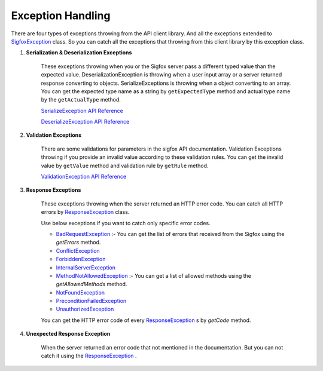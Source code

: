 Exception Handling
==================

There are four types of exceptions throwing from the API client library. And all the exceptions extended to
`SigfoxException`_ class. So you can catch all the exceptions that throwing from this client library by this
exception class.

1. **Serialization & Deserialization Exceptions**

    These exceptions throwing when you or the Sigfox server pass a different typed value than the expected value.
    DeserializationException is throwing when a user input array or a server returned response converting to objects.
    SerializeExceptions is throwing when a object converting to an array. You can get the expected type name as a
    string by ``getExpectedType`` method and actual type name by the ``getActualType`` method.

    `SerializeException API Reference`_

    `DeserializeException API Reference`_

2. **Validation Exceptions**

    There are some validations for parameters in the sigfox API documentation.  Validation Exceptions throwing if you
    provide an invalid value according to these validation rules.  You can get the invalid value by
    ``getValue`` method and validation rule by ``getRule`` method.

    `ValidationException API Reference`_

3. **Response Exceptions**

    These exceptions throwing when the server returned an HTTP error code. You can catch all HTTP errors by
    `ResponseException`_ class.

    Use below exceptions if you want to catch only specific error codes.

    * `BadRequestException`_ :- You can get the list of errors that received from the Sigfox using the `getErrors`
      method.
    * `ConflictException`_
    * `ForbiddenException`_
    * `InternalServerException`_
    * `MethodNotAllowedException`_ :- You can get a list of allowed methods using the `getAllowedMethods` method.
    * `NotFoundException`_
    * `PreconditionFailedException`_
    * `UnauthorizedException`_

    You can get the HTTP error code of every `ResponseException`_ s by `getCode` method.

4. **Unexpected Response Exception**

    When the server returned an error code that not mentioned in the documentation. But you can not catch it using 
    the `ResponseException`_ .



.. _ValidationException API Reference: https://arimacdev.github.io/php-sigfox-client/classes/Arimac-Sigfox-Exception-ValidationException.html
.. _SerializeException API Reference:  https://arimacdev.github.io/php-sigfox-client/classes/Arimac-Sigfox-Exception-SerializeException.html
.. _DeserializeException API Reference:  https://arimacdev.github.io/php-sigfox-client/classes/Arimac-Sigfox-Exception-DeserializeException.html
.. _SigfoxException:  https://arimacdev.github.io/php-sigfox-client/classes/Arimac-Sigfox-Exception-SigfoxException.html
.. _ResponseException:  https://arimacdev.github.io/php-sigfox-client/classes/Arimac-Sigfox-Exception-Response-ResponseException.html
.. _BadRequestException:  https://arimacdev.github.io/php-sigfox-client/classes/Arimac-Sigfox-Exception-Response-BadRequestException.html
.. _ConflictException:  https://arimacdev.github.io/php-sigfox-client/classes/Arimac-Sigfox-Exception-Response-ConflictException.html
.. _ForbiddenException:  https://arimacdev.github.io/php-sigfox-client/classes/Arimac-Sigfox-Exception-Response-ForbiddenException.html
.. _InternalServerException:  https://arimacdev.github.io/php-sigfox-client/classes/Arimac-Sigfox-Exception-Response-InternalServerException.html
.. _MethodNotAllowedException:  https://arimacdev.github.io/php-sigfox-client/classes/Arimac-Sigfox-Exception-Response-MethodNotAllowedException.html
.. _NotFoundException:  https://arimacdev.github.io/php-sigfox-client/classes/Arimac-Sigfox-Exception-Response-NotFoundException.html
.. _PreconditionFailedException:  https://arimacdev.github.io/php-sigfox-client/classes/Arimac-Sigfox-Exception-Response-PreconditionFailedException.html
.. _UnauthorizedException:  https://arimacdev.github.io/php-sigfox-client/classes/Arimac-Sigfox-Exception-Response-UnauthorizedException.html


